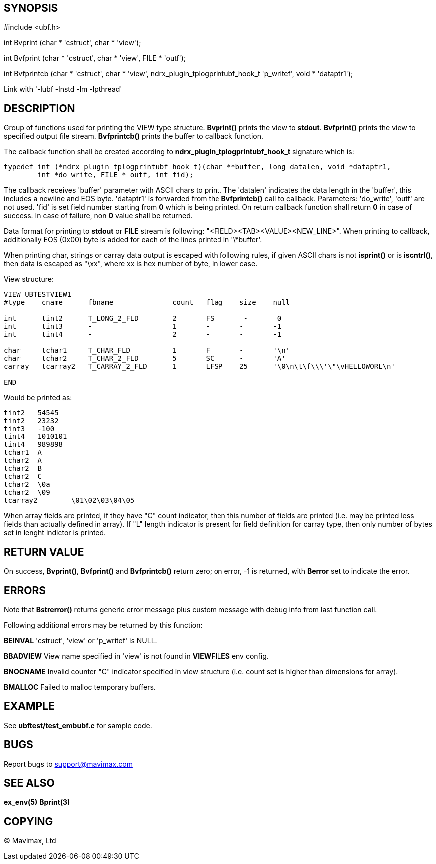 SYNOPSIS
--------

#include <ubf.h>


int Bvprint (char * 'cstruct', char * 'view');

int Bvfprint (char * 'cstruct', char * 'view', FILE * 'outf');

int Bvfprintcb (char * 'cstruct', char * 'view', ndrx_plugin_tplogprintubf_hook_t 'p_writef', void * 'dataptr1');


Link with '-lubf -lnstd -lm -lpthread'

DESCRIPTION
-----------
Group of functions used for printing the VIEW type structure. *Bvprint()* prints
the view to *stdout*. *Bvfprint()* prints the view to specified output file stream.
*Bvfprintcb()* prints the buffer to callback function.

The callback function shall be created according to *ndrx_plugin_tplogprintubf_hook_t*
signature which is:

--------------------------------------------------------------------------------
typedef int (*ndrx_plugin_tplogprintubf_hook_t)(char **buffer, long datalen, void *dataptr1, 
        int *do_write, FILE * outf, int fid);
--------------------------------------------------------------------------------

The callback receives 'buffer' parameter with ASCII chars to print. The 'datalen'
indicates the data length in the 'buffer', this includes a newline and EOS byte.
'dataptr1' is forwarded from the *Bvfprintcb()* call to callback. Parameters:
'do_write', 'outf' are not used. 'fid' is set field number starting from *0* which
is being printed. On return callback function shall return *0* in case of success.
In case of failure, non *0* value shall be returned.

Data format for printing to *stdout* or *FILE* stream is following:
"<FIELD><TAB><VALUE><NEW_LINE>". When printing to callback, additionally EOS (0x00)
byte is added for each of the lines printed in '\*buffer'.


When printing char, strings or carray data output is escaped with following rules,
if given ASCII chars is not *isprint()* or is *iscntrl()*, then data is escaped
as "\xx", where xx is hex number of byte, in lower case.

View structure:
--------------------------------------------------------------------------------
VIEW UBTESTVIEW1
#type    cname      fbname              count   flag    size    null

int      tint2      T_LONG_2_FLD        2       FS       -       0
int      tint3      -                   1       -       -       -1
int      tint4      -                   2       -       -       -1

char     tchar1     T_CHAR_FLD          1       F       -       '\n'
char     tchar2     T_CHAR_2_FLD        5       SC      -       'A'
carray   tcarray2   T_CARRAY_2_FLD      1       LFSP    25      '\0\n\t\f\\\'\"\vHELLOWORL\n'

END
--------------------------------------------------------------------------------

Would be printed as:
--------------------------------------------------------------------------------

tint2	54545
tint2	23232
tint3	-100
tint4	1010101
tint4	989898
tchar1	A
tchar2	A
tchar2	B
tchar2	C
tchar2	\0a
tchar2	\09
tcarray2	\01\02\03\04\05
--------------------------------------------------------------------------------

When array fields are printed, if they have "C" count indicator, then this number of fields
are printed (i.e. may be printed less fields than actually defined in array). If "L" length
indicator is present for field definition for carray type, then only number of bytes set in
lenght indictor is printed.


RETURN VALUE
------------
On success, *Bvprint()*, *Bvfprint()* and *Bvfprintcb()* return zero; on error, 
-1 is returned, with *Berror* set to indicate the error.

ERRORS
------
Note that *Bstrerror()* returns generic error message plus custom message with 
debug info from last function call.

Following additional errors may be returned by this function:

*BEINVAL* 'cstruct', 'view' or 'p_writef' is NULL.

*BBADVIEW* View name specified in 'view' is not found in *VIEWFILES* env config.

*BNOCNAME* Invalid counter "C" indicator specified in view structure (i.e. count set
is higher than dimensions for array).

*BMALLOC* Failed to malloc temporary buffers.


EXAMPLE
-------
See *ubftest/test_embubf.c* for sample code.

BUGS
----
Report bugs to support@mavimax.com

SEE ALSO
--------
*ex_env(5)* *Bprint(3)*

COPYING
-------
(C) Mavimax, Ltd

